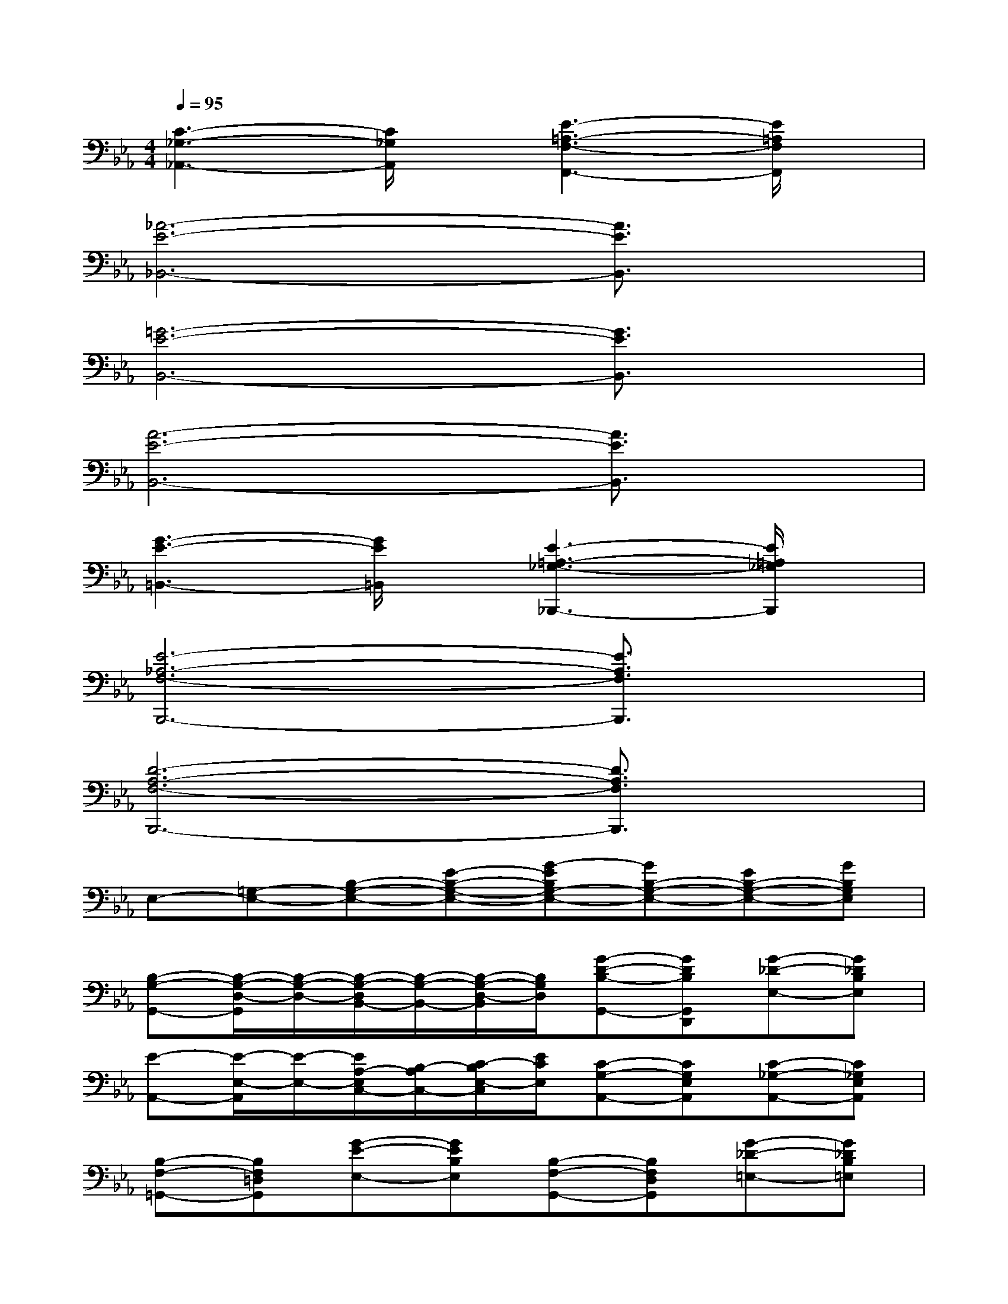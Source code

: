 X:1
T:
M:4/4
L:1/8
Q:1/4=95
K:Eb%3flats
V:1
[C3-_G,3-_A,,3-][C/2_G,/2A,,/2]x/2[E3-=A,3-F,3-F,,3-][E/2=A,/2F,/2F,,/2]x/2|
[_A6-E6-_B,,6-][A3/2E3/2B,,3/2]x/2|
[=G6-E6-B,,6-][G3/2E3/2B,,3/2]x/2|
[A6-E6-B,,6-][A3/2E3/2B,,3/2]x/2|
[G3-E3-=B,,3-][G/2E/2=B,,/2]x/2[E3-=A,3-_G,3-_B,,,3-][E/2=A,/2_G,/2B,,,/2]x/2|
[E6-_A,6-F,6-B,,,6-][E3/2A,3/2F,3/2B,,,3/2]x/2|
[D6-A,6-F,6-B,,,6-][D3/2A,3/2F,3/2B,,,3/2]x/2|
E,-[=G,-E,-][B,-G,-E,-][E-B,-G,-E,-][G-EB,G,-E,-][GB,-G,-E,-][EB,-G,-E,-][GB,G,E,]|
[B,-G,-G,,-][B,/2-G,/2-D,/2-G,,/2][B,/2-G,/2-D,/2-][B,/2-G,/2-D,/2B,,/2-][B,/2-G,/2-B,,/2-][B,/2-G,/2-D,/2-B,,/2][B,/2G,/2D,/2][G-D-B,-G,,-][GDB,G,,D,,][G-_D-E,-][G_DB,E,]|
[E-A,,-][E/2-E,/2-A,,/2][E/2-E,/2-][E/2A,/2-E,/2C,/2-][B,/2-A,/2C,/2-][C/2-B,/2E,/2-C,/2][E/2C/2E,/2][C-G,-A,,-][CG,E,A,,][C-_G,-A,,-][C_G,E,A,,]|
[B,-F,-=G,,-][B,F,=D,G,,][G-E-E,-][GEB,E,][B,-F,-G,,-][B,F,D,G,,][G-_D-=E,-][G_DB,=E,]|
[F-C-A,-A,,-][FCA,A,,-_E,,-][A,,-E,,-][F,A,,E,,][=B,-F,-A,,-][=B,/2-F,/2-E,/2-A,,/2][=B,/2-F,/2-E,/2-][=B,/2-F,/2-E,/2=B,,/2-][=B,/2-F,/2-=B,,/2-][=B,/2-F,/2-E,/2-=B,,/2][=B,/2F,/2E,/2]|
[E2_B,2G,2B,,,2-]B,,,-[E,B,,,][=E-G,-C,,-][=E-G,G,,-C,,-][=E-C,-G,,-C,,-][=EG,C,G,,C,,]|
[=A-_E-F,-][=A/2-E/2-C/2-F,/2][=A/2-E/2-C/2-][=A/2-E/2-C/2=A,/2-][=A/2-E/2-=A,/2-][=A/2-E/2-C/2-=A,/2][=A/2E/2C/2][F-C-_A,-B,,,-][FCA,C,,-B,,,-][C,,-B,,,-][F,C,,B,,,]|
[B-E,-][B/2-B,/2-E,/2][B/2-B,/2-][B/2E/2-B,/2G,/2-][F/2-E/2G,/2-][G/2-F/2B,/2-G,/2][B/2G/2B,/2][A-E-F,-][AECF,][=D-A,-F,-B,,,-][DA,F,F,,B,,,]|
[B/2-B,/2-E,,/2-][B/2G/2-B,/2-G,/2-E,,/2-][G2E2-B,2-G,2-E,,2-][E/2B,/2-G,/2-E,,/2-][B,2G,2-E,,2-][B,/2-G,/2-E,,/2-][E/2-B,/2-G,/2-E,,/2-][G/2-E/2B,/2-G,/2-E,,/2-][B/2-G/2B,/2-G,/2-E,,/2-][e/2B/2B,/2G,/2E,,/2]
